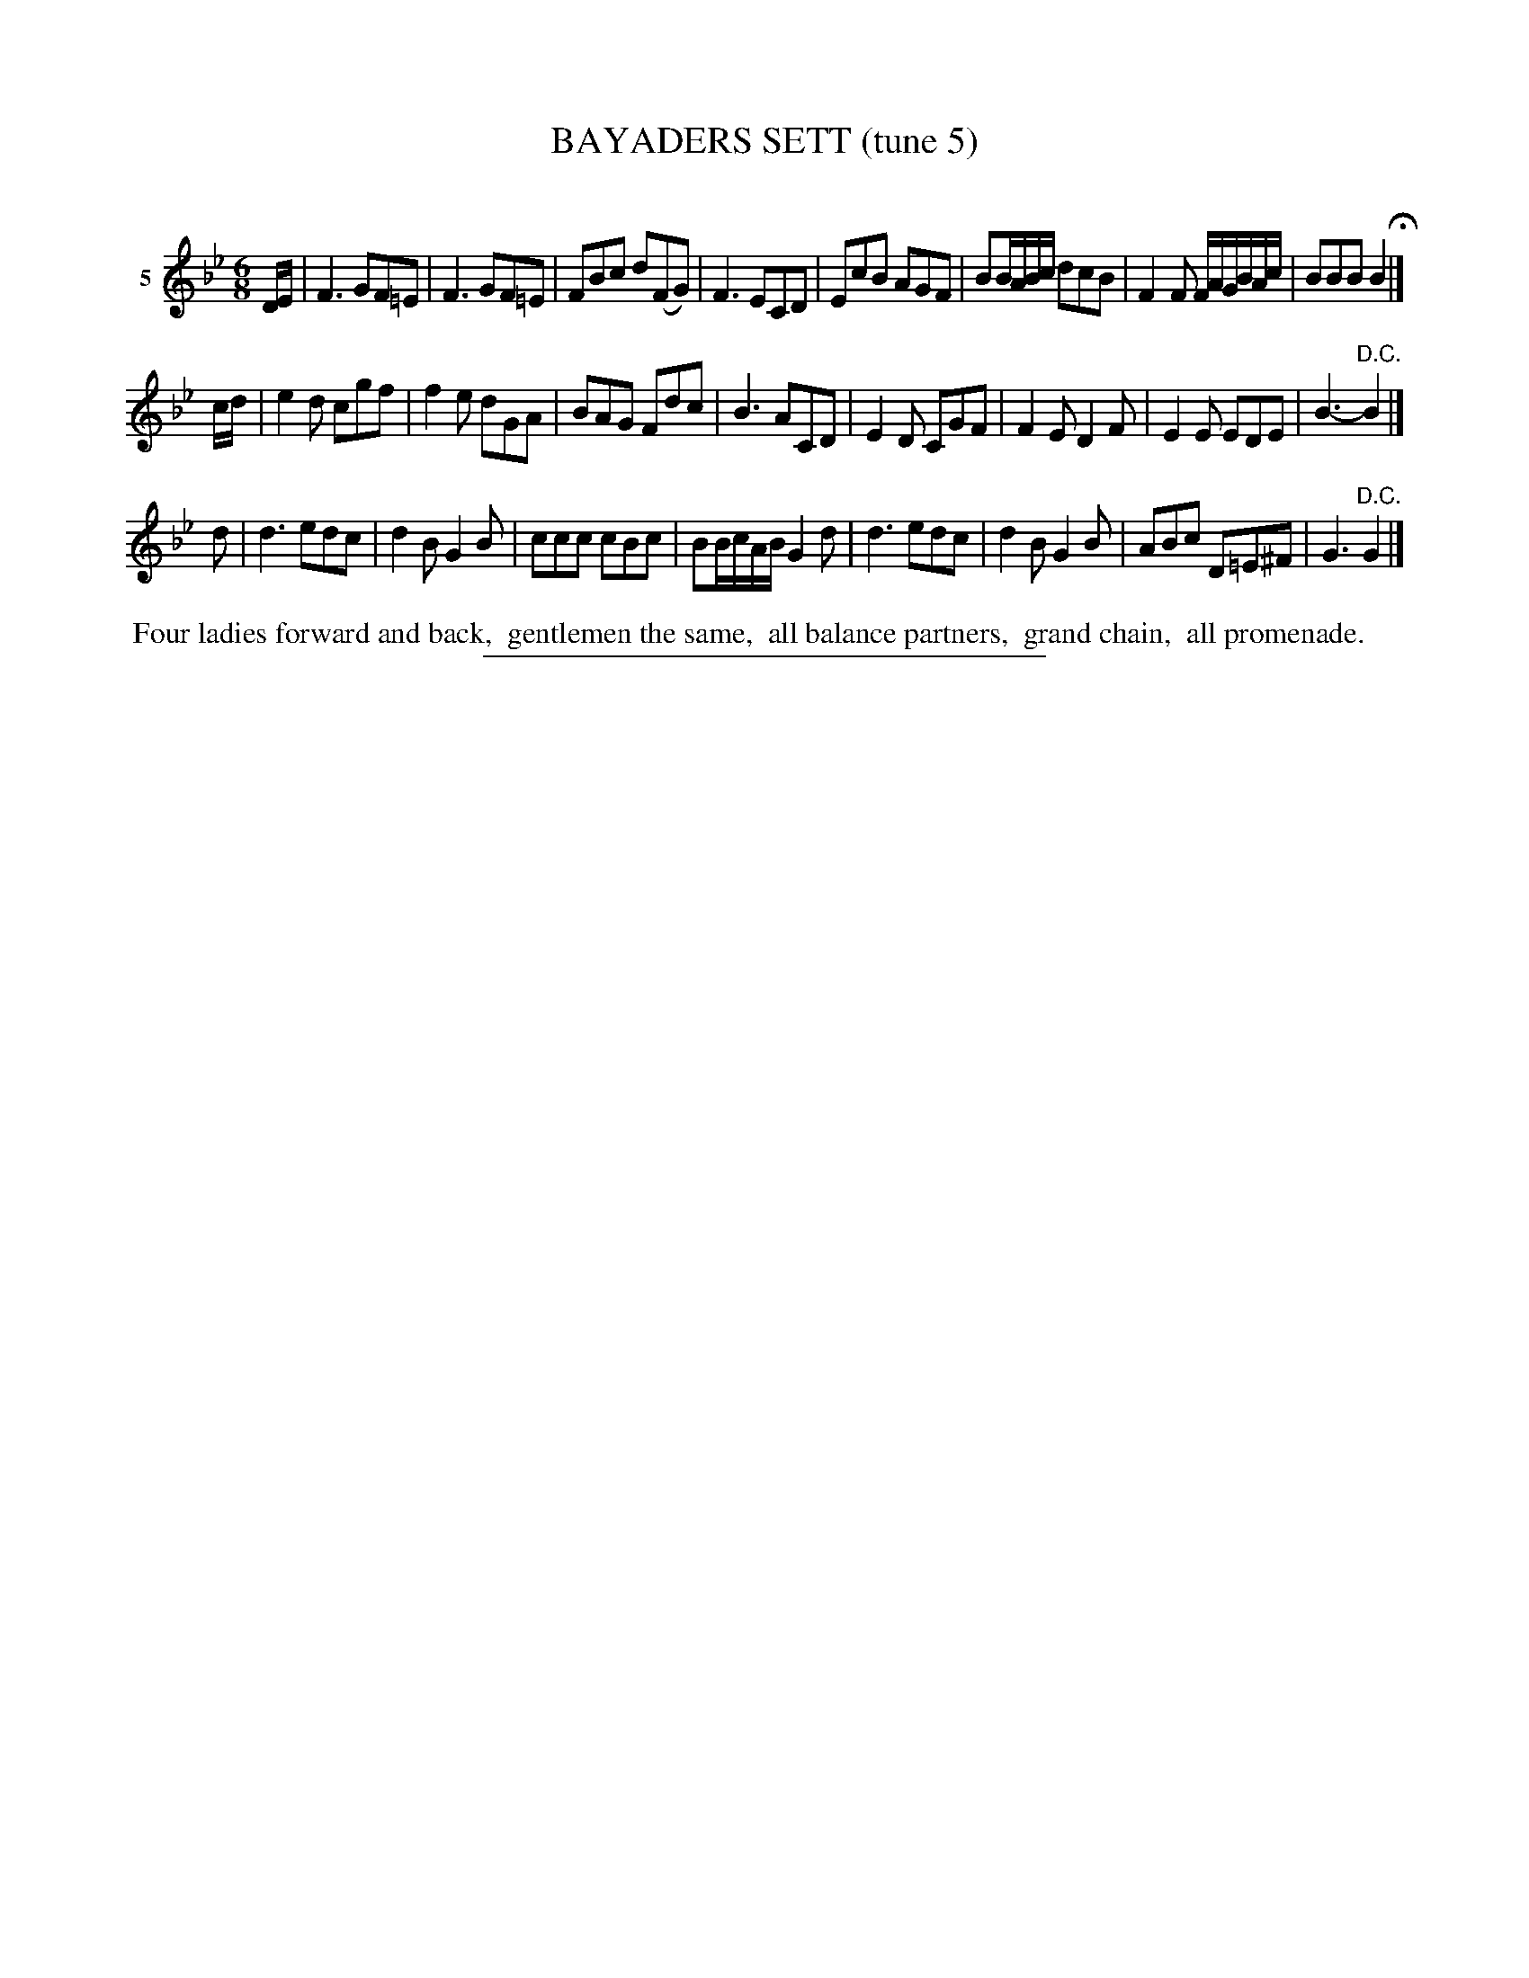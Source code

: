X: 21072
T: BAYADERS SETT (tune 5)
C:
%R: jig
B: Elias Howe "The Musician's Companion" 1843 p.107 #2
S: http://imslp.org/wiki/The_Musician's_Companion_(Howe,_Elias)
Z: 2015 John Chambers <jc:trillian.mit.edu>
M: 6/8
L: 1/8
K: Bb
% - - - - - - - - - - - - - - - - - - - - - - - - - - - - -
V: 1 name="5"
D/E/ |\
F3 GF=E | F3 GF=E | FBc d(FG) | F3 ECD |\
EcB AGF | BB/A/B/c/ dcB | F2F F/A/G/B/A/c/ | BBB B2 H|]
c/d/ |\
e2d cgf | f2e dGA | BAG Fdc | B3 ACD |\
E2D CGF | F2E D2F | E2E EDE | B3- "^D.C."B2 |]
d |\
d3 edc | d2B G2B | ccc cBc | BB/c/A/B/ G2d |\
d3 edc | d2B G2B | ABc D=E^F | G3 "^D.C."G2 |]
% - - - - - - - - - - Dance description - - - - - - - - - -
%%begintext align
%% Four ladies forward and back,
%% gentlemen the same,
%% all balance partners,
%% grand chain,
%% all promenade.
%%endtext
% - - - - - - - - - - - - - - - - - - - - - - - - - - - - -
%%sep 1 1 300

